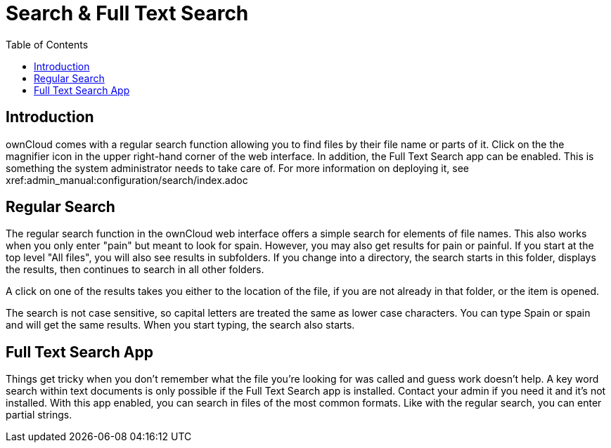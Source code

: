 = Search & Full Text Search
:toc: right

== Introduction

ownCloud comes with a regular search function allowing you to find files by their file name or parts of it. Click on the the magnifier icon in the upper right-hand corner of the web interface. In addition, the Full Text Search app can be enabled. This is something the system administrator needs to take care of. For more information on deploying it, see xref:admin_manual:configuration/search/index.adoc

== Regular Search

The regular search function in the ownCloud web interface offers a simple search for elements of file names. This also works when you only enter "pain" but meant to look for spain. However, you may also get results for pain or painful. If you start at the top level "All files", you will also see results in subfolders. If you change into a directory, the search starts in this folder, displays the results, then continues to search in all other folders.

A click on one of the results takes you either to the location of the file, if you are not already in that folder, or the item is opened.

The search is not case sensitive, so capital letters are treated the same as lower case characters. You can type Spain or spain and will get the same results. When you start typing, the search also starts.

== Full Text Search App

Things get tricky when you don't remember what the file you're looking for was called and guess work doesn't help. A key word search within text documents is only possible if the Full Text Search app is installed. Contact your admin if you need it and it's not installed. With this app enabled, you can search in files of the most common formats. Like with the regular search, you can enter partial strings.

